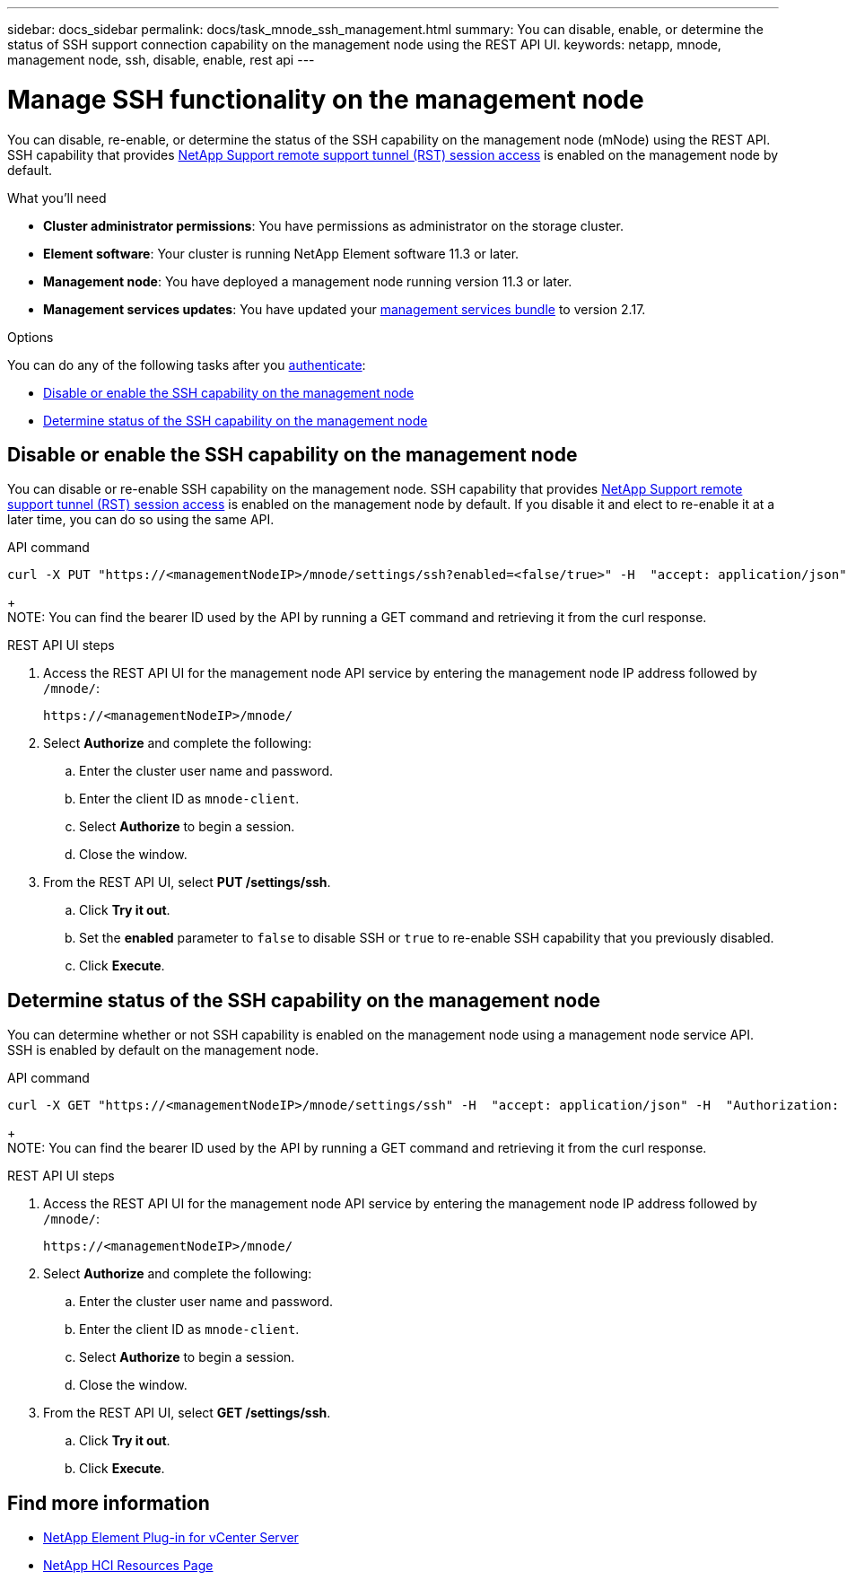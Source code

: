 ---
sidebar: docs_sidebar
permalink: docs/task_mnode_ssh_management.html
summary: You can disable, enable, or determine the status of SSH support connection capability on the management node using the REST API UI.
keywords: netapp, mnode, management node, ssh, disable, enable, rest api
---

= Manage SSH functionality on the management node

:hardbreaks:
:nofooter:
:icons: font
:linkattrs:
:imagesdir: ../media/

[.lead]
You can disable, re-enable, or determine the status of the SSH capability on the management node (mNode) using the REST API. SSH capability that provides link:task_mnode_enable_remote_support_connections.html[NetApp Support remote support tunnel (RST) session access] is enabled on the management node by default.

.What you'll need
* *Cluster administrator permissions*: You have permissions as administrator on the storage cluster.
* *Element software*: Your cluster is running NetApp Element software 11.3 or later.
* *Management node*: You have deployed a management node running version 11.3 or later.
* *Management services updates*: You have updated your https://mysupport.netapp.com/site/products/all/details/mgmtservices/downloads-tab[management services bundle] to version 2.17.

.Options
You can do any of the following tasks after you link:task_mnode_api_get_authorizationtouse.html[authenticate]:

* <<Disable or enable the SSH capability on the management node>>
* <<Determine status of the SSH capability on the management node>>

== Disable or enable the SSH capability on the management node
You can disable or re-enable SSH capability on the management node. SSH capability that provides link:task_mnode_enable_remote_support_connections.html[NetApp Support remote support tunnel (RST) session access] is enabled on the management node by default. If you disable it and elect to re-enable it at a later time, you can do so using the same API.

.API command
----
curl -X PUT "https://<managementNodeIP>/mnode/settings/ssh?enabled=<false/true>" -H  "accept: application/json" -H  "Authorization: Bearer <ID>"
----
+
NOTE: You can find the bearer ID used by the API by running a GET command and retrieving it from the curl response.

.REST API UI steps
. Access the REST API UI for the management node API service by entering the management node IP address followed by `/mnode/`:
+
----
https://<managementNodeIP>/mnode/
----
. Select *Authorize* and complete the following:
.. Enter the cluster user name and password.
.. Enter the client ID as `mnode-client`.
.. Select *Authorize* to begin a session.
.. Close the window.
. From the REST API UI, select *PUT /settings​/ssh*.
.. Click *Try it out*.
.. Set the *enabled* parameter to `false` to disable SSH or `true` to re-enable SSH capability that you previously disabled.
.. Click *Execute*.

== Determine status of the SSH capability on the management node
You can determine whether or not SSH capability is enabled on the management node using a management node service API. SSH is enabled by default on the management node.

.API command
----
curl -X GET "https://<managementNodeIP>/mnode/settings/ssh" -H  "accept: application/json" -H  "Authorization: Bearer <ID>"
----
+
NOTE: You can find the bearer ID used by the API by running a GET command and retrieving it from the curl response.

.REST API UI steps
. Access the REST API UI for the management node API service by entering the management node IP address followed by `/mnode/`:
+
----
https://<managementNodeIP>/mnode/
----
. Select *Authorize* and complete the following:
.. Enter the cluster user name and password.
.. Enter the client ID as `mnode-client`.
.. Select *Authorize* to begin a session.
.. Close the window.
. From the REST API UI, select *GET /settings​/ssh*.
.. Click *Try it out*.
.. Click *Execute*.

[discrete]
== Find more information
* https://docs.netapp.com/us-en/vcp/index.html[NetApp Element Plug-in for vCenter Server^]
* https://docs.netapp.com/us-en/documentation/hci.aspx[NetApp HCI Resources Page^]
